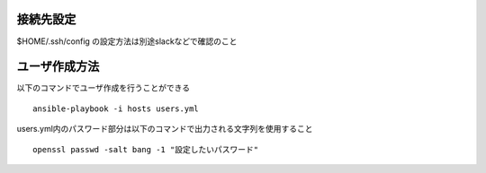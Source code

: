 接続先設定
-------------------------

$HOME/.ssh/config の設定方法は別途slackなどで確認のこと

ユーザ作成方法
-------------------------

以下のコマンドでユーザ作成を行うことができる

::
   
   ansible-playbook -i hosts users.yml

users.yml内のパスワード部分は以下のコマンドで出力される文字列を使用すること

::
   
   openssl passwd -salt bang -1 "設定したいパスワード"
